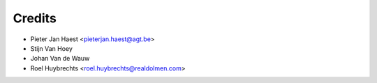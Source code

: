 =======
Credits
=======

* Pieter Jan Haest <pieterjan.haest@agt.be>
* Stijn Van Hoey
* Johan Van de Wauw
* Roel Huybrechts <roel.huybrechts@realdolmen.com>
